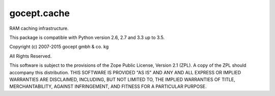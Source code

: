 ============
gocept.cache
============

RAM caching infrastructure.

This package is compatible with Python version 2.6, 2.7 and 3.3 up to 3.5.

Copyright (c) 2007-2015 gocept gmbh & co. kg

All Rights Reserved.

This software is subject to the provisions of the Zope Public License,
Version 2.1 (ZPL). A copy of the ZPL should accompany this distribution.
THIS SOFTWARE IS PROVIDED "AS IS" AND ANY AND ALL EXPRESS OR IMPLIED
WARRANTIES ARE DISCLAIMED, INCLUDING, BUT NOT LIMITED TO, THE IMPLIED
WARRANTIES OF TITLE, MERCHANTABILITY, AGAINST INFRINGEMENT, AND FITNESS
FOR A PARTICULAR PURPOSE.

